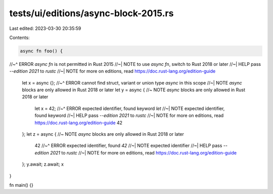 tests/ui/editions/async-block-2015.rs
=====================================

Last edited: 2023-03-30 20:35:59

Contents:

.. code-block:: rs

    async fn foo() {
//~^ ERROR `async fn` is not permitted in Rust 2015
//~| NOTE to use `async fn`, switch to Rust 2018 or later
//~| HELP pass `--edition 2021` to `rustc`
//~| NOTE for more on editions, read https://doc.rust-lang.org/edition-guide

    let x = async {};
    //~^ ERROR cannot find struct, variant or union type `async` in this scope
    //~| NOTE `async` blocks are only allowed in Rust 2018 or later
    let y = async { //~ NOTE `async` blocks are only allowed in Rust 2018 or later
        let x = 42;
        //~^ ERROR expected identifier, found keyword `let`
        //~| NOTE expected identifier, found keyword
        //~| HELP pass `--edition 2021` to `rustc`
        //~| NOTE for more on editions, read https://doc.rust-lang.org/edition-guide
        42
    };
    let z = async { //~ NOTE `async` blocks are only allowed in Rust 2018 or later
        42
        //~^ ERROR expected identifier, found `42`
        //~| NOTE expected identifier
        //~| HELP pass `--edition 2021` to `rustc`
        //~| NOTE for more on editions, read https://doc.rust-lang.org/edition-guide
    };
    y.await;
    z.await;
    x
}

fn main() {}



